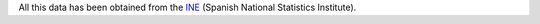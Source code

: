 All this data has been obtained from the `INE <http://www.ine.es>`_ (Spanish National Statistics Institute).
